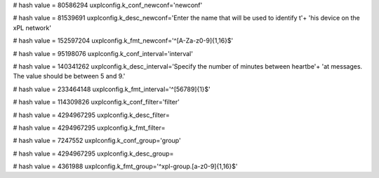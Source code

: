 
# hash value = 80586294
uxplconfig.k_conf_newconf='newconf'


# hash value = 81539691
uxplconfig.k_desc_newconf='Enter the name that will be used to identify t'+
'his device on the xPL network'


# hash value = 152597204
uxplconfig.k_fmt_newconf='^[A-Za-z0-9]{1,16}$'


# hash value = 95198076
uxplconfig.k_conf_interval='interval'


# hash value = 140341262
uxplconfig.k_desc_interval='Specify the number of minutes between heartbe'+
'at messages. The value should be between 5 and 9.'


# hash value = 233464148
uxplconfig.k_fmt_interval='^[56789]{1}$'


# hash value = 114309826
uxplconfig.k_conf_filter='filter'


# hash value = 4294967295
uxplconfig.k_desc_filter=

# hash value = 4294967295
uxplconfig.k_fmt_filter=

# hash value = 7247552
uxplconfig.k_conf_group='group'


# hash value = 4294967295
uxplconfig.k_desc_group=

# hash value = 4361988
uxplconfig.k_fmt_group='^xpl-group\.[a-z0-9]{1,16}$'

